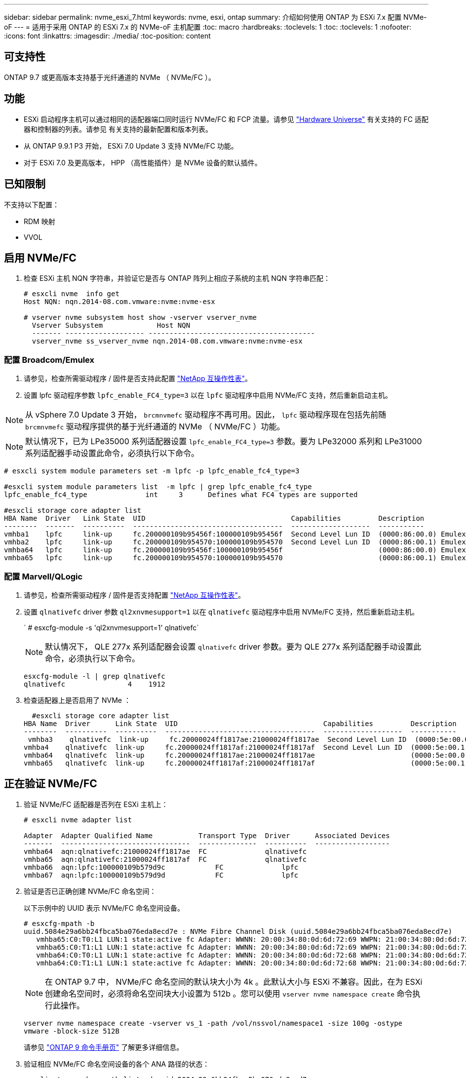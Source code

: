 ---
sidebar: sidebar 
permalink: nvme_esxi_7.html 
keywords: nvme, esxi, ontap 
summary: 介绍如何使用 ONTAP 为 ESXi 7.x 配置 NVMe-oF 
---
= 适用于采用 ONTAP 的 ESXi 7.x 的 NVMe-oF 主机配置
:toc: macro
:hardbreaks:
:toclevels: 1
:toc: 
:toclevels: 1
:nofooter: 
:icons: font
:linkattrs: 
:imagesdir: ./media/
:toc-position: content




== 可支持性

ONTAP 9.7 或更高版本支持基于光纤通道的 NVMe （ NVMe/FC ）。



== 功能

* ESXi 启动程序主机可以通过相同的适配器端口同时运行 NVMe/FC 和 FCP 流量。请参见 link:https://hwu.netapp.com/Home/Index["Hardware Universe"] 有关支持的 FC 适配器和控制器的列表。请参见  有关支持的最新配置和版本列表。
* 从 ONTAP 9.9.1 P3 开始， ESXi 7.0 Update 3 支持 NVMe/FC 功能。
* 对于 ESXi 7.0 及更高版本， HPP （高性能插件）是 NVMe 设备的默认插件。




== 已知限制

不支持以下配置：

* RDM 映射
* VVOL




== 启用 NVMe/FC

. 检查 ESXi 主机 NQN 字符串，并验证它是否与 ONTAP 阵列上相应子系统的主机 NQN 字符串匹配：
+
[listing]
----
# esxcli nvme  info get
Host NQN: nqn.2014-08.com.vmware:nvme:nvme-esx

# vserver nvme subsystem host show -vserver vserver_nvme
  Vserver Subsystem             Host NQN
  ------- ------------------- ----------------------------------------
  vserver_nvme ss_vserver_nvme nqn.2014-08.com.vmware:nvme:nvme-esx
----




=== 配置 Broadcom/Emulex

. 请参见，检查所需驱动程序 / 固件是否支持此配置 link:https://mysupport.netapp.com/matrix/["NetApp 互操作性表"]。
. 设置 lpfc 驱动程序参数 `lpfc_enable_FC4_type=3` 以在 `lpfc` 驱动程序中启用 NVMe/FC 支持，然后重新启动主机。



NOTE: 从 vSphere 7.0 Update 3 开始， `brcmnvmefc` 驱动程序不再可用。因此， `lpfc` 驱动程序现在包括先前随 `brcmnvmefc` 驱动程序提供的基于光纤通道的 NVMe （ NVMe/FC ）功能。


NOTE: 默认情况下，已为 LPe35000 系列适配器设置 `lpfc_enable_FC4_type=3` 参数。要为 LPe32000 系列和 LPe31000 系列适配器手动设置此命令，必须执行以下命令。

[listing]
----
# esxcli system module parameters set -m lpfc -p lpfc_enable_fc4_type=3

#esxcli system module parameters list  -m lpfc | grep lpfc_enable_fc4_type
lpfc_enable_fc4_type              int     3      Defines what FC4 types are supported

#esxcli storage core adapter list
HBA Name  Driver   Link State  UID                                   Capabilities         Description
--------  -------  ----------  ------------------------------------  -------------------  -----------
vmhba1    lpfc     link-up     fc.200000109b95456f:100000109b95456f  Second Level Lun ID  (0000:86:00.0) Emulex Corporation Emulex LPe36000 Fibre Channel Adapter    FC HBA
vmhba2    lpfc     link-up     fc.200000109b954570:100000109b954570  Second Level Lun ID  (0000:86:00.1) Emulex Corporation Emulex LPe36000 Fibre Channel Adapter    FC HBA
vmhba64   lpfc     link-up     fc.200000109b95456f:100000109b95456f                       (0000:86:00.0) Emulex Corporation Emulex LPe36000 Fibre Channel Adapter   NVMe HBA
vmhba65   lpfc     link-up     fc.200000109b954570:100000109b954570                       (0000:86:00.1) Emulex Corporation Emulex LPe36000 Fibre Channel Adapter   NVMe HBA
----


=== 配置 Marvell/QLogic

. 请参见，检查所需驱动程序 / 固件是否支持配置 link:https://mysupport.netapp.com/matrix/["NetApp 互操作性表"]。
. 设置 `qlnativefc` driver 参数 `ql2xnvmesupport=1` 以在 `qlnativefc` 驱动程序中启用 NVMe/FC 支持，然后重新启动主机。
+
` # esxcfg-module -s 'ql2xnvmesupport=1' qlnativefc`

+

NOTE: 默认情况下， QLE 277x 系列适配器会设置 `qlnativefc` driver 参数。要为 QLE 277x 系列适配器手动设置此命令，必须执行以下命令。

+
[listing]
----
esxcfg-module -l | grep qlnativefc
qlnativefc               4    1912
----
. 检查适配器上是否启用了 NVMe ：
+
[listing]
----
  #esxcli storage core adapter list
HBA Name  Driver      Link State  UID                                   Capabilities         Description
--------  ----------  ----------  ------------------------------------  -------------------  -----------
 vmhba3    qlnativefc  link-up     fc.20000024ff1817ae:21000024ff1817ae  Second Level Lun ID  (0000:5e:00.0) QLogic Corp QLE2742 Dual Port 32Gb Fibre Channel to PCIe Adapter    FC Adapter
vmhba4    qlnativefc  link-up     fc.20000024ff1817af:21000024ff1817af  Second Level Lun ID  (0000:5e:00.1) QLogic Corp QLE2742 Dual Port 32Gb Fibre Channel to PCIe Adapter FC Adapter
vmhba64   qlnativefc  link-up     fc.20000024ff1817ae:21000024ff1817ae                       (0000:5e:00.0) QLogic Corp QLE2742 Dual Port 32Gb Fibre Channel to PCIe Adapter  NVMe FC Adapter
vmhba65   qlnativefc  link-up     fc.20000024ff1817af:21000024ff1817af                       (0000:5e:00.1) QLogic Corp QLE2742 Dual Port 32Gb Fibre Channel to PCIe Adapter  NVMe FC Adapter
----




== 正在验证 NVMe/FC

. 验证 NVMe/FC 适配器是否列在 ESXi 主机上：
+
[listing]
----
# esxcli nvme adapter list

Adapter  Adapter Qualified Name           Transport Type  Driver      Associated Devices
-------  -------------------------------  --------------  ----------  ------------------
vmhba64  aqn:qlnativefc:21000024ff1817ae  FC              qlnativefc
vmhba65  aqn:qlnativefc:21000024ff1817af  FC              qlnativefc
vmhba66  aqn:lpfc:100000109b579d9c 	      FC              lpfc
vmhba67  aqn:lpfc:100000109b579d9d 	      FC              lpfc

----
. 验证是否已正确创建 NVMe/FC 命名空间：
+
以下示例中的 UUID 表示 NVMe/FC 命名空间设备。

+
[listing]
----
# esxcfg-mpath -b
uuid.5084e29a6bb24fbca5ba076eda8ecd7e : NVMe Fibre Channel Disk (uuid.5084e29a6bb24fbca5ba076eda8ecd7e)
   vmhba65:C0:T0:L1 LUN:1 state:active fc Adapter: WWNN: 20:00:34:80:0d:6d:72:69 WWPN: 21:00:34:80:0d:6d:72:69  Target: WWNN: 20:17:00:a0:98:df:e3:d1 WWPN: 20:2f:00:a0:98:df:e3:d1
   vmhba65:C0:T1:L1 LUN:1 state:active fc Adapter: WWNN: 20:00:34:80:0d:6d:72:69 WWPN: 21:00:34:80:0d:6d:72:69  Target: WWNN: 20:17:00:a0:98:df:e3:d1 WWPN: 20:1a:00:a0:98:df:e3:d1
   vmhba64:C0:T0:L1 LUN:1 state:active fc Adapter: WWNN: 20:00:34:80:0d:6d:72:68 WWPN: 21:00:34:80:0d:6d:72:68  Target: WWNN: 20:17:00:a0:98:df:e3:d1 WWPN: 20:18:00:a0:98:df:e3:d1
   vmhba64:C0:T1:L1 LUN:1 state:active fc Adapter: WWNN: 20:00:34:80:0d:6d:72:68 WWPN: 21:00:34:80:0d:6d:72:68  Target: WWNN: 20:17:00:a0:98:df:e3:d1 WWPN: 20:19:00:a0:98:df:e3:d1
----
+

NOTE: 在 ONTAP 9.7 中， NVMe/FC 命名空间的默认块大小为 4k 。此默认大小与 ESXi 不兼容。因此，在为 ESXi 创建命名空间时，必须将命名空间块大小设置为 512b 。您可以使用 `vserver nvme namespace create` 命令执行此操作。

+
`vserver nvme namespace create -vserver vs_1 -path /vol/nssvol/namespace1 -size 100g -ostype vmware -block-size 512B`

+
请参见 link:https://docs.netapp.com/ontap-9/index.jsp?topic=%2Fcom.netapp.doc.dot-cm-cmpr%2FGUID-5CB10C70-AC11-41C0-8C16-B4D0DF916E9B.html["ONTAP 9 命令手册页"] 了解更多详细信息。

. 验证相应 NVMe/FC 命名空间设备的各个 ANA 路径的状态：
+
[listing]
----
esxcli storage hpp path list -d uuid.5084e29a6bb24fbca5ba076eda8ecd7e
fc.200034800d6d7268:210034800d6d7268-fc.201700a098dfe3d1:201800a098dfe3d1-uuid.5084e29a6bb24fbca5ba076eda8ecd7e
   Runtime Name: vmhba64:C0:T0:L1
   Device: uuid.5084e29a6bb24fbca5ba076eda8ecd7e
   Device Display Name: NVMe Fibre Channel Disk (uuid.5084e29a6bb24fbca5ba076eda8ecd7e)
   Path State: active
   Path Config: {TPG_id=0,TPG_state=AO,RTP_id=0,health=UP}

fc.200034800d6d7269:210034800d6d7269-fc.201700a098dfe3d1:201a00a098dfe3d1-uuid.5084e29a6bb24fbca5ba076eda8ecd7e
   Runtime Name: vmhba65:C0:T1:L1
   Device: uuid.5084e29a6bb24fbca5ba076eda8ecd7e
   Device Display Name: NVMe Fibre Channel Disk (uuid.5084e29a6bb24fbca5ba076eda8ecd7e)
   Path State: active
   Path Config: {TPG_id=0,TPG_state=AO,RTP_id=0,health=UP}

fc.200034800d6d7269:210034800d6d7269-fc.201700a098dfe3d1:202f00a098dfe3d1-uuid.5084e29a6bb24fbca5ba076eda8ecd7e
   Runtime Name: vmhba65:C0:T0:L1
   Device: uuid.5084e29a6bb24fbca5ba076eda8ecd7e
   Device Display Name: NVMe Fibre Channel Disk (uuid.5084e29a6bb24fbca5ba076eda8ecd7e)
   Path State: active unoptimized
   Path Config: {TPG_id=0,TPG_state=ANO,RTP_id=0,health=UP}

fc.200034800d6d7268:210034800d6d7268-fc.201700a098dfe3d1:201900a098dfe3d1-uuid.5084e29a6bb24fbca5ba076eda8ecd7e
   Runtime Name: vmhba64:C0:T1:L1
   Device: uuid.5084e29a6bb24fbca5ba076eda8ecd7e
   Device Display Name: NVMe Fibre Channel Disk (uuid.5084e29a6bb24fbca5ba076eda8ecd7e)
   Path State: active unoptimized
   Path Config: {TPG_id=0,TPG_state=ANO,RTP_id=0,health=UP}
----




== 已知问题描述

* 从 ONTAP 9.9.1 P3 开始，可提供 ESXi 7.0 U3 （及更高版本） NVMe/FC 支持。这是由于仅在 ONTAP 9.9.1 P3 起提供的关键 NVMe 中止（由 ESXi 7.0 U3 及更高版本发出）修复程序。请参见相应的 burt 公有报告，网址为 https://mysupport.netapp.com/site/bugs-online/product/ONTAP/BURT/1420654[] 了解详细信息。




== 相关链接

link:https://docs.netapp.com/us-en/netapp-solutions/virtualization/vsphere_ontap_ontap_for_vsphere.html["TR-4597 ：采用 ONTAP 的 VMware vSphere"]


